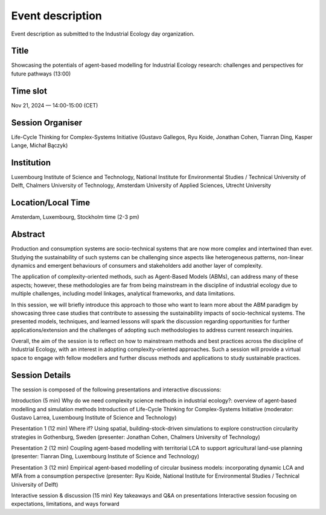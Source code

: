 Event description
=================

Event description as submitted to the Industrial Ecology day organization.


Title
-----

Showcasing the potentials of agent-based modelling for \
Industrial Ecology research: challenges and perspectives for future pathways (13:00)

Time slot
---------
Nov 21, 2024 — 14:00-15:00 (CET)

Session Organiser
-----------------

Life-Cycle Thinking for Complex-Systems Initiative \
(Gustavo Gallegos, Ryu Koide, Jonathan Cohen, Tianran Ding, Kasper Lange, Michał Bączyk)

Institution 
-----------

Luxembourg Institute of Science and Technology, \
National Institute for Environmental Studies / Technical University of Delft, \
Chalmers University of Technology, Amsterdam University of Applied Sciences, \
Utrecht University

Location/Local Time 
-------------------

Amsterdam, Luxembourg, Stockholm time (2-3 pm)

Abstract
--------

Production and consumption systems are socio-technical systems that are now more complex and intertwined than ever. Studying the sustainability of such systems can be challenging since aspects like heterogeneous patterns, non-linear dynamics and emergent behaviours of consumers and stakeholders add another layer of complexity.

The application of complexity-oriented methods, such as Agent-Based Models (ABMs), can address many of these aspects; however, these methodologies are far from being mainstream in the discipline of industrial ecology due to multiple challenges, including model linkages, analytical frameworks, and data limitations.

In this session, we will briefly introduce this approach to those who want to learn more about the ABM paradigm by showcasing three case studies that contribute to assessing the sustainability impacts of socio-technical systems. The presented models, techniques, and learned lessons will spark the discussion regarding opportunities for further applications/extension and the challenges of adopting such methodologies to address current research inquiries.

Overall, the aim of the session is to reflect on how to mainstream methods and best practices across the discipline of Industrial Ecology, with an interest in adopting complexity-oriented approaches. Such a session will provide a virtual space to engage with fellow modellers and further discuss methods and applications to study sustainable practices.

Session Details
---------------

The session is composed of the following presentations and interactive discussions:

Introduction (5 min)
Why do we need complexity science methods in industrial ecology?: overview of agent-based modelling and simulation methods
Introduction of Life-Cycle Thinking for Complex-Systems Initiative
(moderator: Gustavo Larrea, Luxembourg Institute of Science and Technology)

Presentation 1 (12 min)
Where if? Using spatial, building-stock-driven simulations to explore construction circularity strategies in Gothenburg, Sweden (presenter: Jonathan Cohen, Chalmers University of Technology)

Presentation 2 (12 min)
Coupling agent-based modelling with territorial LCA to support agricultural land-use planning (presenter: Tianran Ding, Luxembourg Institute of Science and Technology)

Presentation 3 (12 min)
Empirical agent-based modelling of circular business models: incorporating dynamic LCA and MFA from a consumption perspective (presenter: Ryu Koide, National Institute for Environmental Studies / Technical University of Delft)

Interactive session & discussion (15 min)
Key takeaways and Q&A on presentations
Interactive session focusing on expectations, limitations, and ways forward
